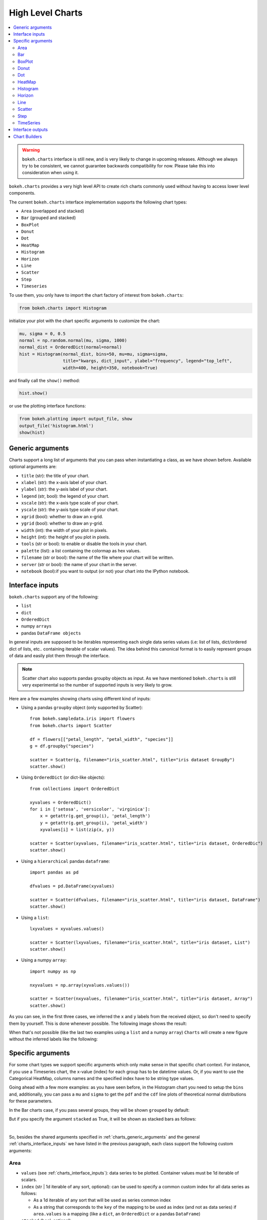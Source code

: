 .. _userguide_charts:

High Level Charts
=================

.. contents::
    :local:
    :depth: 2

.. warning:: ``bokeh.charts`` interface is still new, and is very likely to change
    in upcoming releases. Although we always try to be consistent, we cannot guarantee
    backwards compatibility for now. Please take this into consideration when using it.


``bokeh.charts`` provides a very high level API to create rich charts commonly used without
having to access lower level components.

The current ``bokeh.charts`` interface implementation supports the following chart types:

* ``Area`` (overlapped and stacked)
* ``Bar`` (grouped and stacked)
* ``BoxPlot``
* ``Donut``
* ``Dot``
* ``HeatMap``
* ``Histogram``
* ``Horizon``
* ``Line``
* ``Scatter``
* ``Step``
* ``Timeseries``


To use them, you only have to import the chart factory of interest from ``bokeh.charts``:

.. code-block:: python

    from bokeh.charts import Histogram

initialize your plot with the chart specific arguments to customize the chart:

.. code-block:: python

    mu, sigma = 0, 0.5
    normal = np.random.normal(mu, sigma, 1000)
    normal_dist = OrderedDict(normal=normal)
    hist = Histogram(normal_dist, bins=50, mu=mu, sigma=sigma,
                     title="kwargs, dict_input", ylabel="frequency", legend="top_left",
                     width=400, height=350, notebook=True)

and finally call the ``show()`` method:


.. code-block:: python

    hist.show()

or use the plotting interface functions:

.. code-block:: python

    from bokeh.plotting import output_file, show
    output_file('histogram.html')
    show(hist)


.. image:: /_images/charts_histogram_cdf.png
    :align: center


.. _charts_generic_arguments:

Generic arguments
-----------------

Charts support a long list of arguments that you can pass when instantiating a class, as we have shown before.
Available optional arguments are:

* ``title`` (str): the title of your chart.
* ``xlabel`` (str): the x-axis label of your chart.
* ``ylabel`` (str): the y-axis label of your chart.
* ``legend`` (str, bool): the legend of your chart.
* ``xscale`` (str): the x-axis type scale of your chart.
* ``yscale`` (str): the y-axis type scale of your chart.
* ``xgrid`` (bool): whether to draw an x-grid.
* ``ygrid`` (bool): whether to draw an y-grid.
* ``width`` (int): the width of your plot in pixels.
* ``height`` (int): the height of you plot in pixels.
* ``tools`` (str or bool): to enable or disable the tools in your chart.
* ``palette`` (list): a list containing the colormap as hex values.
* ``filename`` (str or bool): the name of the file where your chart will be written.
* ``server`` (str or bool): the name of your chart in the server.
* ``notebook`` (bool):if you want to output (or not) your chart into the IPython notebook.


.. _charts_interface_inputs:

Interface inputs
----------------

``bokeh.charts`` support any of the following:

* ``list``
* ``dict``
* ``OrderedDict``
* numpy ``arrays``
* pandas ``DataFrame objects``

In general inputs are supposed to be iterables representing each single data series values
(i.e: list of lists, dict/ordered dict of lists, etc.. containing iterable of scalar values).
The idea behind this canonical format is to easily represent groups of data and easily plot
them through the interface.

.. note:: Scatter chart also supports pandas groupby objects as input. As we have
        mentioned ``bokeh.charts`` is still very experimental so the number of supported
        inputs is very likely to grow.


Here are a few examples showing charts using different kind of inputs:


* Using a pandas ``groupby`` object (only supported by Scatter)::

    from bokeh.sampledata.iris import flowers
    from bokeh.charts import Scatter

    df = flowers[["petal_length", "petal_width", "species"]]
    g = df.groupby("species")

    scatter = Scatter(g, filename="iris_scatter.html", title="iris dataset GroupBy")
    scatter.show()

* Using ``OrderedDict`` (or dict-like objects)::

    from collections import OrderedDict

    xyvalues = OrderedDict()
    for i in ['setosa', 'versicolor', 'virginica']:
        x = getattr(g.get_group(i), 'petal_length')
        y = getattr(g.get_group(i), 'petal_width')
        xyvalues[i] = list(zip(x, y))

    scatter = Scatter(xyvalues, filename="iris_scatter.html", title="iris dataset, OrderedDic")
    scatter.show()


* Using a ``hierarchical`` pandas ``dataframe``::

    import pandas as pd

    dfvalues = pd.DataFrame(xyvalues)

    scatter = Scatter(dfvalues, filename="iris_scatter.html", title="iris dataset, DataFrame")
    scatter.show()



* Using a ``list``::

    lxyvalues = xyvalues.values()

    scatter = Scatter(lxyvalues, filename="iris_scatter.html", title="iris dataset, List")
    scatter.show()

* Using a numpy ``array``::

    import numpy as np

    nxyvalues = np.array(xyvalues.values())

    scatter = Scatter(nxyvalues, filename="iris_scatter.html", title="iris dataset, Array")
    scatter.show()


As you can see, in the first three cases, we inferred the ``x`` and ``y``
labels from the received object, so don't need to specify them by yourself. This is
done whenever possible. The following image shows the result:

.. image:: /_images/charts_scatter_w_labels.png
    :align: center

When that's not possible (like the last two examples using a ``list`` and a numpy ``array``) ``Charts``
will create a new figure without the inferred labels like the following:

.. image:: /_images/charts_scatter_no_labels.png
    :align: center


Specific arguments
------------------

For some chart types we support specific arguments which only make sense in that
specific chart context. For instance, if you use a Timeseries chart, the x-value
(index) for each group has to be datetime values. Or, if you want to use the
Categorical HeatMap, columns names and the specified index have to be string
type values.

Going ahead with a few more examples: as you have seen before, in the Histogram
chart you need to setup the ``bins`` and, additionally, you can pass a ``mu``
and ``sigma`` to get the ``pdf`` and the ``cdf`` line plots of theoretical
normal distributions for these parameters.

In the Bar charts case, if you pass several groups, they will be shown ``grouped``
by default:

.. image:: /_images/charts_bar_grouped.png
    :align: center

But if you specify the argument ``stacked`` as True, it will be shown as stacked
bars as follows:

.. image:: /_images/charts_bar_stacked.png
    :align: center

|

So, besides the shared arguments specified in :ref:`charts_generic_arguments` and
the general :ref:`charts_interface_inputs` we have listed in the previous paragraph,
each class support the following custom arguments:


Area
~~~~

* ``values`` (see :ref:`charts_interface_inputs`): data series to be plotted. Container values must be 1d iterable of scalars.
* ``index`` (str | 1d iterable of any sort, optional): can be used to specify a common custom index for all data series as follows:

  * As a 1d iterable of any sort that will be used as series common index
  * As a string that corresponds to the ``key`` of the mapping to be used as index (and not as data series) if ``area.values`` is a mapping (like a ``dict``, an ``OrderedDict`` or a pandas ``DataFrame``)

* ``stacked`` (bool, optional):

  * ``True``: areas are draw as a stack to show the relationship of parts to a whole
  * ``False``: areas are layered on the same chart figure. Defaults to ``False``.


Example:

.. bokeh-plot:: ../examples/charts/area.py
    :source-position: above

Bar
~~~

* ``values`` (see :ref:`charts_interface_inputs`): data series to be plotted. Container values must be 1d iterable of scalars.
* ``cat`` (list, optional): list of string representing the categories. Defaults to None.
* ``stacked`` (bool, optional):

  * ``True``: bars are draw as a stack to show the relationship of parts to a whole.
  * ``False``: bars are groupped on the same chart figure. Defaults to ``False``.
* ``continuous_range`` (:ref:`Range <bokeh.models.ranges>`, optional): An explicit range for the continuous
  axis of the chart (the y-dimension).

In the case where no ``continuous_range`` object is passed, it is calculated
based on the data provided in values, according to the following rules:

* with all positive data: start = 0, end = 1.1 * max
* with all negative data: start = 1.1 * min, end = 0
* with mixed sign data:   start = 1.1 * min, end = 1.1 * max

Example:

.. bokeh-plot:: ../examples/charts/stacked_bar.py
    :source-position: above


BoxPlot
~~~~~~~

* ``values`` (see :ref:`charts_interface_inputs`): data series to be plotted. Container values must be 1d iterable of scalars.
* ``marker`` (int or string, optional): the marker type to use if outliers=True (e.g., `circle`). Defaults to `circle`.
* ``outliers`` (bool, optional): whether or not to plot outliers. Defaults to ``True``.

Example:

.. bokeh-plot:: ../examples/charts/boxplot.py
    :source-position: above


Donut
~~~~~

* ``values`` (see :ref:`charts_interface_inputs`): data series to be plotted. Container values must be 1d iterable of scalars.


Example:

.. bokeh-plot:: ../examples/charts/donut.py
    :source-position: above


Dot
~~~

* ``values`` (see :ref:`charts_interface_inputs`): data series to be plotted. Container values must be 1d iterable of scalars.
* ``cat`` (list, optional): list of string representing the categories. Defaults to None.

Example:

.. bokeh-plot:: ../examples/charts/dots.py
    :source-position: above


HeatMap
~~~~~~~

* ``values`` (see :ref:`charts_interface_inputs`): data series to be plotted. Container values must be 1d iterable of scalars.
* ``cat`` (list, optional): list of string representing the categories. Defaults to None.


Example:

.. bokeh-plot:: ../examples/charts/cat_heatmap.py
    :source-position: above


Histogram
~~~~~~~~~

* ``values`` (see :ref:`charts_interface_inputs`): data series to be plotted. Container values must be 1d iterable of scalars.
* ``bins`` (int): number of bins to use when building the Histogram.
* ``mu`` (float, optional): theoretical mean value for the normal distribution. Defaults to ``None``.
* ``sigma`` (float, optional): theoretical sigma value for the normal distribution. Defaults to ``None``.


Example:

.. bokeh-plot:: ../examples/charts/histograms.py
    :source-position: above

Horizon
~~~~~~~

* ``values`` (see :ref:`charts_interface_inputs`): data series to be plotted. Container values must be 1d iterable of scalars.
* ``index`` (str | 1d iterable of any sort, optional): can be used to specify a common custom index for all data series as follows:

  * As a 1d iterable of any sort that will be used as series common index
  * As a string that corresponds to the ``key`` of the mapping to be used as index (and not as data series) if ``area.values`` is a mapping (like a ``dict``, an ``OrderedDict`` or a pandas ``DataFrame``)

* ``num_folds`` (int, optional): number of folds stacked on top of each other. (default: 3)
* ``pos_color`` (color, optional): The color of the positive folds. Defaults to ``#006400``.
* ``neg_color`` (color, optional): The color of the negative folds. Defaults to ``#6495ed``.


Example:

.. bokeh-plot:: ../examples/charts/horizon.py
    :source-position: above


Line
~~~~

* ``values`` (see :ref:`charts_interface_inputs`): data series to be plotted. Container values must be 1d iterable of scalars.
* ``index`` (str | 1d iterable of any sort, optional): can be used to specify a common custom index for all chart data series as follows:

  * As a 1d iterable of any sort that will be used as series common index
  * As a string that corresponds to the ``key`` of the mapping to be used as index (and not as data series) if ``area.values`` is a mapping (like a ``dict``, an ``OrderedDict`` or a pandas ``DataFrame``)


Example:

.. bokeh-plot:: ../examples/charts/lines.py
    :source-position: above


Scatter
~~~~~~~

* ``values`` (see :ref:`charts_interface_inputs`): data series to be plotted. Container values must be 1d iterable of x, y pairs, like i.e.: ``[(1, 2), (2, 7), ..., (20122, 91)]``


Example:

.. bokeh-plot:: ../examples/charts/iris_scatter.py
    :source-position: above


Step
~~~~

* ``values`` (see :ref:`charts_interface_inputs`): data series to be plotted. Container values must be 1d iterable of scalars.
* ``index`` (str | 1d iterable of any sort, optional): can be used to specify a common custom index for all chart data series as follows:

  * As a 1d iterable of any sort that will be used as series common index
  * As a string that corresponds to the ``key`` of the mapping to be used as index (and not as data series) if ``area.values`` is a mapping (like a ``dict``, an ``OrderedDict`` or a pandas ``DataFrame``)


Example:

.. bokeh-plot:: ../examples/charts/steps.py
    :source-position: above


TimeSeries
~~~~~~~~~~

* ``values`` (see :ref:`charts_interface_inputs`): data series to be plotted. Container values must be 1d iterable of scalars.
* ``index`` (str | 1d iterable of any sort of ``datetime`` values, optional): can be used to specify a common custom index for all chart data series as follows:

  * As a 1d iterable of any sort that will be used as series common index
  * As a string that corresponds to the ``key`` of the mapping to be used as index (and not as data series) if ``area.values`` is a mapping (like a ``dict``, an ``OrderedDict`` or a pandas ``DataFrame``)


Example:

.. bokeh-plot:: ../examples/charts/stocks_timeseries.py
    :source-position: above

Here you can find a summary table that makes it easier to group and visualize those differences:

.. raw:: html

    <table border="0" class="table">
        <colgroup>
        <col width="8%">
        <col width="8%">
        <col width="9%">
        <col width="8%">
        <col width="8%">
        <col width="9%">
        <col width="8%">
        <col width="8%">
        <col width="8%">
        <col width="8%">
        <col width="7%">
        <col width="7%">
        <col width="8%">
        </colgroup>
        <thead valign="bottom">
        <tr class="row-odd"><th class="head">Argument</th>
        <th class="head">Area</th>
        <th class="head">Bar</th>
        <th class="head">BoxPlot</th>
        <th class="head">HeatMap</th>
        <th class="head">Donut</th>
        <th class="head">Dot</th>
        <th class="head">Histogram</th>
        <th class="head">Horizon</th>
        <th class="head">Line</th>
        <th class="head">Scatter</th>
        <th class="head">Step</th>
        <th class="head">TimeSeries</th>
        </tr>
        </thead>
        <tbody valign="top">
        <tr class="row-even"><td>values</td>
        <td bgcolor="#D4F5CE">Yes</td>
        <td bgcolor="#D4F5CE">Yes</td>
        <td bgcolor="#D4F5CE">Yes</td>
        <td bgcolor="#D4F5CE">Yes</td>
        <td bgcolor="#D4F5CE">Yes</td>
        <td bgcolor="#D4F5CE">Yes</td>
        <td bgcolor="#D4F5CE">Yes</td>
        <td bgcolor="#D4F5CE">Yes</td>
        <td bgcolor="#D4F5CE">Yes</td>
        <td bgcolor="#D4F5CE"><em>Yes</em></td>
        <td bgcolor="#D4F5CE">Yes</td>
        <td bgcolor="#D4F5CE">Yes</td>
        </tr>
        <tr class="row-odd"><td>index</td>
        <td bgcolor="#D4F5CE">Yes</td>
        <td bgcolor="#F5CECE">No</td>
        <td bgcolor="#F5CECE">No</td>
        <td bgcolor="#F5CECE">No</td>
        <td bgcolor="#F5CECE">No</td>
        <td bgcolor="#F5CECE">No</td>
        <td bgcolor="#F5CECE">No</td>
        <td bgcolor="#D4F5CE">Yes</td>
        <td bgcolor="#D4F5CE">Yes</td>
        <td bgcolor="#F5CECE">No</td>
        <td bgcolor="#D4F5CE">Yes</td>
        <td bgcolor="#D4F5CE">Yes</td>
        </tr>
        <tr class="row-even"><td>cat</td>
        <td bgcolor="#F5CECE">No</td>
        <td bgcolor="#D4F5CE">Yes</td>
        <td bgcolor="#F5CECE">No</td>
        <td bgcolor="#D4F5CE">Yes</td>
        <td bgcolor="#F5CECE">No</td>
        <td bgcolor="#D4F5CE">Yes</td>
        <td bgcolor="#F5CECE">No</td>
        <td bgcolor="#F5CECE">No</td>
        <td bgcolor="#F5CECE">No</td>
        <td bgcolor="#F5CECE">No</td>
        <td bgcolor="#F5CECE">No</td>
        <td bgcolor="#F5CECE">No</td>
        </tr>
        <tr class="row-even"><td>stacked</td>
        <td bgcolor="#D4F5CE">Yes</td>
        <td bgcolor="#D4F5CE">Yes</td>
        <td bgcolor="#F5CECE">No</td>
        <td bgcolor="#F5CECE">No</td>
        <td bgcolor="#F5CECE">No</td>
        <td bgcolor="#F5CECE">No</td>
        <td bgcolor="#F5CECE">No</td>
        <td bgcolor="#F5CECE">No</td>
        <td bgcolor="#F5CECE">No</td>
        <td bgcolor="#F5CECE">No</td>
        <td bgcolor="#F5CECE">No</td>
        <td bgcolor="#F5CECE">No</td>
        </tr>
        <tr class="row-odd"><td>pallette</td>
        <td bgcolor="#F5CECE">No</td>
        <td bgcolor="#F5CECE">No</td>
        <td bgcolor="#F5CECE">No</td>
        <td bgcolor="#D4F5CE">Yes</td>
        <td bgcolor="#F5CECE">No</td>
        <td bgcolor="#F5CECE">No</td>
        <td bgcolor="#F5CECE">No</td>
        <td bgcolor="#F5CECE">No</td>
        <td bgcolor="#F5CECE">No</td>
        <td bgcolor="#F5CECE">No</td>
        <td bgcolor="#F5CECE">No</td>
        <td bgcolor="#F5CECE">No</td>
        </tr>
        <tr class="row-even"><td>bins</td>
        <td bgcolor="#F5CECE">No</td>
        <td bgcolor="#F5CECE">No</td>
        <td bgcolor="#F5CECE">No</td>
        <td bgcolor="#F5CECE">No</td>
        <td bgcolor="#F5CECE">No</td>
        <td bgcolor="#F5CECE">No</td>
        <td bgcolor="#D4F5CE">Yes</td>
        <td bgcolor="#F5CECE">No</td>
        <td bgcolor="#F5CECE">No</td>
        <td bgcolor="#F5CECE">No</td>
        <td bgcolor="#F5CECE">No</td>
        <td bgcolor="#F5CECE">No</td>
        </tr>
        <tr class="row-odd"><td>mu</td>
        <td bgcolor="#F5CECE">No</td>
        <td bgcolor="#F5CECE">No</td>
        <td bgcolor="#F5CECE">No</td>
        <td bgcolor="#F5CECE">No</td>
        <td bgcolor="#F5CECE">No</td>
        <td bgcolor="#F5CECE">No</td>
        <td bgcolor="#D4F5CE">Yes</td>

        <td bgcolor="#F5CECE">No</td>
        <td bgcolor="#F5CECE">No</td>
        <td bgcolor="#F5CECE">No</td>
        <td bgcolor="#F5CECE">No</td>
        </tr>
        <tr class="row-even"><td>sigma</td>
        <td bgcolor="#F5CECE">No</td>
        <td bgcolor="#F5CECE">No</td>
        <td bgcolor="#F5CECE">No</td>
        <td bgcolor="#F5CECE">No</td>
        <td bgcolor="#F5CECE">No</td>
        <td bgcolor="#F5CECE">No</td>
        <td bgcolor="#D4F5CE">Yes</td>
        <td bgcolor="#F5CECE">No</td>
        <td bgcolor="#F5CECE">No</td>
        <td bgcolor="#F5CECE">No</td>
        <td bgcolor="#F5CECE">No</td>
        <td bgcolor="#F5CECE">No</td>
        </tr>
        <tr class="row-even"><td>num_folds</td>
        <td bgcolor="#F5CECE">No</td>
        <td bgcolor="#F5CECE">No</td>
        <td bgcolor="#F5CECE">No</td>
        <td bgcolor="#F5CECE">No</td>
        <td bgcolor="#F5CECE">No</td>
        <td bgcolor="#F5CECE">No</td>
        <td bgcolor="#F5CECE">No</td>
        <td bgcolor="#D4F5CE">Yes</td>
        <td bgcolor="#F5CECE">No</td>
        <td bgcolor="#F5CECE">No</td>
        <td bgcolor="#F5CECE">No</td>
        <td bgcolor="#F5CECE">No</td>
        </tr>
        <tr class="row-even"><td>pos_color</td>
        <td bgcolor="#F5CECE">No</td>
        <td bgcolor="#F5CECE">No</td>
        <td bgcolor="#F5CECE">No</td>
        <td bgcolor="#F5CECE">No</td>
        <td bgcolor="#F5CECE">No</td>
        <td bgcolor="#F5CECE">No</td>
        <td bgcolor="#F5CECE">No</td>
        <td bgcolor="#D4F5CE">Yes</td>
        <td bgcolor="#F5CECE">No</td>
        <td bgcolor="#F5CECE">No</td>
        <td bgcolor="#F5CECE">No</td>
        <td bgcolor="#F5CECE">No</td>
        </tr>
        <tr class="row-even"><td>ned_color</td>
        <td bgcolor="#F5CECE">No</td>
        <td bgcolor="#F5CECE">No</td>
        <td bgcolor="#F5CECE">No</td>
        <td bgcolor="#F5CECE">No</td>
        <td bgcolor="#F5CECE">No</td>
        <td bgcolor="#F5CECE">No</td>
        <td bgcolor="#F5CECE">No</td>
        <td bgcolor="#D4F5CE">Yes</td>
        <td bgcolor="#F5CECE">No</td>
        <td bgcolor="#F5CECE">No</td>
        <td bgcolor="#F5CECE">No</td>
        <td bgcolor="#F5CECE">No</td>
        </tr>
        </tbody>
    </table>

.. note:: Scatter values are supposed to be iterables of coupled values. I.e.: ``[[(1, 20), ..., (200, 21)], ..., [(1, 12),... (200, 19)]]``

Interface outputs
-----------------

As with the low and middle level ``Bokeh`` plotting APIs, in ``bokeh.charts``,
we also support the chart output to::

* a file.

    hist = Histogram(distributions, bins=50, filename="hist.html")
    hist.show()

    # or use
    from bokeh.plotting import output_file, show
    output_file('hist.html')
    show(hist)


* to ``bokeh-server``::

    hist = Histogram(distributions, bins=50, server=True)
    hist.show()

    # or use
    from bokeh.plotting import output_server, show
    output_server('hist')
    show(hist)



* to IPython notebook::

    hist = Histogram(distributions, bins=50, notebook=True)
    hist.show()

    # or use
    from bokeh.plotting import output_notebook, show
    output_notebook()
    show(hist)

.. note:: You can output to any or all of these 3 possibilities because, right now, they are not mutually exclusive.



.. _charts_builders:

Chart Builders
--------------

Since 0.8 release `Charts` creation is streamlined by specific
objects called Builders. Builders are convenience classes that create
all computation, validation and low-level geometries needed to render a High Level
Chart. This provides clear pattern to easily extend the `Charts` interface
with new charts. For more info about this refer to  :ref:`bokeh_dot_charts_builders`
reference.
